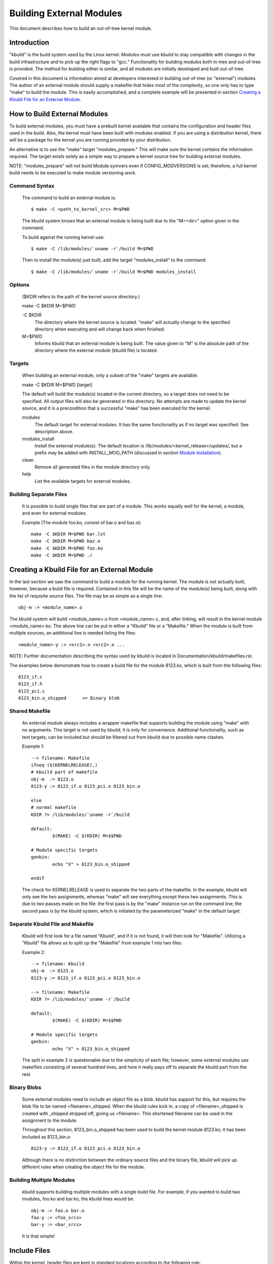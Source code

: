 =========================
Building External Modules
=========================

This document describes how to build an out-of-tree kernel module.

Introduction
============

"kbuild" is the build system used by the Linux kernel. Modules must use
kbuild to stay compatible with changes in the build infrastructure and
to pick up the right flags to "gcc." Functionality for building modules
both in-tree and out-of-tree is provided. The method for building
either is similar, and all modules are initially developed and built
out-of-tree.

Covered in this document is information aimed at developers interested
in building out-of-tree (or "external") modules. The author of an
external module should supply a makefile that hides most of the
complexity, so one only has to type "make" to build the module. This is
easily accomplished, and a complete example will be presented in
section `Creating a Kbuild File for an External Module`_.


How to Build External Modules
=============================

To build external modules, you must have a prebuilt kernel available
that contains the configuration and header files used in the build.
Also, the kernel must have been built with modules enabled. If you are
using a distribution kernel, there will be a package for the kernel you
are running provided by your distribution.

An alternative is to use the "make" target "modules_prepare." This will
make sure the kernel contains the information required. The target
exists solely as a simple way to prepare a kernel source tree for
building external modules.

NOTE: "modules_prepare" will not build Module.symvers even if
CONFIG_MODVERSIONS is set; therefore, a full kernel build needs to be
executed to make module versioning work.

Command Syntax
--------------

	The command to build an external module is::

		$ make -C <path_to_kernel_src> M=$PWD

	The kbuild system knows that an external module is being built
	due to the "M=<dir>" option given in the command.

	To build against the running kernel use::

		$ make -C /lib/modules/`uname -r`/build M=$PWD

	Then to install the module(s) just built, add the target
	"modules_install" to the command::

		$ make -C /lib/modules/`uname -r`/build M=$PWD modules_install

Options
-------

	($KDIR refers to the path of the kernel source directory.)

	make -C $KDIR M=$PWD

	-C $KDIR
		The directory where the kernel source is located.
		"make" will actually change to the specified directory
		when executing and will change back when finished.

	M=$PWD
		Informs kbuild that an external module is being built.
		The value given to "M" is the absolute path of the
		directory where the external module (kbuild file) is
		located.

Targets
-------

	When building an external module, only a subset of the "make"
	targets are available.

	make -C $KDIR M=$PWD [target]

	The default will build the module(s) located in the current
	directory, so a target does not need to be specified. All
	output files will also be generated in this directory. No
	attempts are made to update the kernel source, and it is a
	precondition that a successful "make" has been executed for the
	kernel.

	modules
		The default target for external modules. It has the
		same functionality as if no target was specified. See
		description above.

	modules_install
		Install the external module(s). The default location is
		/lib/modules/<kernel_release>/updates/, but a prefix may
		be added with INSTALL_MOD_PATH (discussed in section
		`Module Installation`_).

	clean
		Remove all generated files in the module directory only.

	help
		List the available targets for external modules.

Building Separate Files
-----------------------

	It is possible to build single files that are part of a module.
	This works equally well for the kernel, a module, and even for
	external modules.

	Example (The module foo.ko, consist of bar.o and baz.o)::

		make -C $KDIR M=$PWD bar.lst
		make -C $KDIR M=$PWD baz.o
		make -C $KDIR M=$PWD foo.ko
		make -C $KDIR M=$PWD ./


Creating a Kbuild File for an External Module
=============================================

In the last section we saw the command to build a module for the
running kernel. The module is not actually built, however, because a
build file is required. Contained in this file will be the name of
the module(s) being built, along with the list of requisite source
files. The file may be as simple as a single line::

	obj-m := <module_name>.o

The kbuild system will build <module_name>.o from <module_name>.c,
and, after linking, will result in the kernel module <module_name>.ko.
The above line can be put in either a "Kbuild" file or a "Makefile."
When the module is built from multiple sources, an additional line is
needed listing the files::

	<module_name>-y := <src1>.o <src2>.o ...

NOTE: Further documentation describing the syntax used by kbuild is
located in Documentation/kbuild/makefiles.rst.

The examples below demonstrate how to create a build file for the
module 8123.ko, which is built from the following files::

	8123_if.c
	8123_if.h
	8123_pci.c
	8123_bin.o_shipped	<= Binary blob

Shared Makefile
---------------

	An external module always includes a wrapper makefile that
	supports building the module using "make" with no arguments.
	This target is not used by kbuild; it is only for convenience.
	Additional functionality, such as test targets, can be included
	but should be filtered out from kbuild due to possible name
	clashes.

	Example 1::

		--> filename: Makefile
		ifneq ($(KERNELRELEASE),)
		# kbuild part of makefile
		obj-m  := 8123.o
		8123-y := 8123_if.o 8123_pci.o 8123_bin.o

		else
		# normal makefile
		KDIR ?= /lib/modules/`uname -r`/build

		default:
			$(MAKE) -C $(KDIR) M=$$PWD

		# Module specific targets
		genbin:
			echo "X" > 8123_bin.o_shipped

		endif

	The check for KERNELRELEASE is used to separate the two parts
	of the makefile. In the example, kbuild will only see the two
	assignments, whereas "make" will see everything except these
	two assignments. This is due to two passes made on the file:
	the first pass is by the "make" instance run on the command
	line; the second pass is by the kbuild system, which is
	initiated by the parameterized "make" in the default target.

Separate Kbuild File and Makefile
---------------------------------

	Kbuild will first look for a file named "Kbuild", and if it is not
	found, it will then look for "Makefile". Utilizing a "Kbuild" file
	allows us to split up the "Makefile" from example 1 into two files:

	Example 2::

		--> filename: Kbuild
		obj-m  := 8123.o
		8123-y := 8123_if.o 8123_pci.o 8123_bin.o

		--> filename: Makefile
		KDIR ?= /lib/modules/`uname -r`/build

		default:
			$(MAKE) -C $(KDIR) M=$$PWD

		# Module specific targets
		genbin:
			echo "X" > 8123_bin.o_shipped

	The split in example 2 is questionable due to the simplicity of
	each file; however, some external modules use makefiles
	consisting of several hundred lines, and here it really pays
	off to separate the kbuild part from the rest.

Binary Blobs
------------

	Some external modules need to include an object file as a blob.
	kbuild has support for this, but requires the blob file to be
	named <filename>_shipped. When the kbuild rules kick in, a copy
	of <filename>_shipped is created with _shipped stripped off,
	giving us <filename>. This shortened filename can be used in
	the assignment to the module.

	Throughout this section, 8123_bin.o_shipped has been used to
	build the kernel module 8123.ko; it has been included as
	8123_bin.o::

		8123-y := 8123_if.o 8123_pci.o 8123_bin.o

	Although there is no distinction between the ordinary source
	files and the binary file, kbuild will pick up different rules
	when creating the object file for the module.

Building Multiple Modules
-------------------------

	kbuild supports building multiple modules with a single build
	file. For example, if you wanted to build two modules, foo.ko
	and bar.ko, the kbuild lines would be::

		obj-m := foo.o bar.o
		foo-y := <foo_srcs>
		bar-y := <bar_srcs>

	It is that simple!


Include Files
=============

Within the kernel, header files are kept in standard locations
according to the following rule:

	* If the header file only describes the internal interface of a
	  module, then the file is placed in the same directory as the
	  source files.
	* If the header file describes an interface used by other parts
	  of the kernel that are located in different directories, then
	  the file is placed in include/linux/.

	  NOTE:
	      There are two notable exceptions to this rule: larger
	      subsystems have their own directory under include/, such as
	      include/scsi; and architecture specific headers are located
	      under arch/$(SRCARCH)/include/.

Kernel Includes
---------------

	To include a header file located under include/linux/, simply
	use::

		#include <linux/module.h>

	kbuild will add options to "gcc" so the relevant directories
	are searched.

Single Subdirectory
-------------------

	External modules tend to place header files in a separate
	include/ directory where their source is located, although this
	is not the usual kernel style. To inform kbuild of the
	directory, use either ccflags-y or CFLAGS_<filename>.o.

	Using the example from section 3, if we moved 8123_if.h to a
	subdirectory named include, the resulting kbuild file would
	look like::

		--> filename: Kbuild
		obj-m := 8123.o

		ccflags-y := -I $(src)/include
		8123-y := 8123_if.o 8123_pci.o 8123_bin.o

Several Subdirectories
----------------------

	kbuild can handle files that are spread over several directories.
	Consider the following example::

		.
		|__ src
		|   |__ complex_main.c
		|   |__ hal
		|	|__ hardwareif.c
		|	|__ include
		|	    |__ hardwareif.h
		|__ include
		|__ complex.h

	To build the module complex.ko, we then need the following
	kbuild file::

		--> filename: Kbuild
		obj-m := complex.o
		complex-y := src/complex_main.o
		complex-y += src/hal/hardwareif.o

		ccflags-y := -I$(src)/include
		ccflags-y += -I$(src)/src/hal/include

	As you can see, kbuild knows how to handle object files located
	in other directories. The trick is to specify the directory
	relative to the kbuild file's location. That being said, this
	is NOT recommended practice.

	For the header files, kbuild must be explicitly told where to
	look. When kbuild executes, the current directory is always the
	root of the kernel tree (the argument to "-C") and therefore an
	absolute path is needed. $(src) provides the absolute path by
	pointing to the directory where the currently executing kbuild
	file is located.


Module Installation
===================

Modules which are included in the kernel are installed in the
directory:

	/lib/modules/$(KERNELRELEASE)/kernel/

And external modules are installed in:

	/lib/modules/$(KERNELRELEASE)/updates/

INSTALL_MOD_PATH
----------------

	Above are the default directories but as always some level of
	customization is possible. A prefix can be added to the
	installation path using the variable INSTALL_MOD_PATH::

		$ make INSTALL_MOD_PATH=/frodo modules_install
		=> Install dir: /frodo/lib/modules/$(KERNELRELEASE)/kernel/

	INSTALL_MOD_PATH may be set as an ordinary shell variable or,
	as shown above, can be specified on the command line when
	calling "make." This has effect when installing both in-tree
	and out-of-tree modules.

INSTALL_MOD_DIR
---------------

	External modules are by default installed to a directory under
	/lib/modules/$(KERNELRELEASE)/updates/, but you may wish to
	locate modules for a specific functionality in a separate
	directory. For this purpose, use INSTALL_MOD_DIR to specify an
	alternative name to "updates."::

		$ make INSTALL_MOD_DIR=gandalf -C $KDIR \
		       M=$PWD modules_install
		=> Install dir: /lib/modules/$(KERNELRELEASE)/gandalf/


Module Versioning
=================

Module versioning is enabled by the CONFIG_MODVERSIONS tag, and is used
as a simple ABI consistency check. A CRC value of the full prototype
for an exported symbol is created. When a module is loaded/used, the
CRC values contained in the kernel are compared with similar values in
the module; if they are not equal, the kernel refuses to load the
module.

Module.symvers contains a list of all exported symbols from a kernel
build.

Symbols From the Kernel (vmlinux + modules)
-------------------------------------------

	During a kernel build, a file named Module.symvers will be
	generated. Module.symvers contains all exported symbols from
	the kernel and compiled modules. For each symbol, the
	corresponding CRC value is also stored.

	The syntax of the Module.symvers file is::

		<CRC>       <Symbol>         <Module>                         <Export Type>     <Namespace>

		0xe1cc2a05  usb_stor_suspend drivers/usb/storage/usb-storage  EXPORT_SYMBOL_GPL USB_STORAGE

	The fields are separated by tabs and values may be empty (e.g.
	if no namespace is defined for an exported symbol).

	For a kernel build without CONFIG_MODVERSIONS enabled, the CRC
	would read 0x00000000.

	Module.symvers serves two purposes:

	1) It lists all exported symbols from vmlinux and all modules.
	2) It lists the CRC if CONFIG_MODVERSIONS is enabled.

Symbols and External Modules
----------------------------

	When building an external module, the build system needs access
	to the symbols from the kernel to check if all external symbols
	are defined. This is done in the MODPOST step. modpost obtains
	the symbols by reading Module.symvers from the kernel source
	tree. During the MODPOST step, a new Module.symvers file will be
	written containing all exported symbols from that external module.

Symbols From Another External Module
------------------------------------

	Sometimes, an external module uses exported symbols from
	another external module. Kbuild needs to have full knowledge of
	all symbols to avoid spitting out warnings about undefined
	symbols. Two solutions exist for this situation.

	NOTE: The method with a top-level kbuild file is recommended
	but may be impractical in certain situations.

	Use a top-level kbuild file
		If you have two modules, foo.ko and bar.ko, where
		foo.ko needs symbols from bar.ko, you can use a
		common top-level kbuild file so both modules are
		compiled in the same build. Consider the following
		directory layout::

			./foo/ <= contains foo.ko
			./bar/ <= contains bar.ko

		The top-level kbuild file would then look like::

			#./Kbuild (or ./Makefile):
				obj-m := foo/ bar/

		And executing::

			$ make -C $KDIR M=$PWD

		will then do the expected and compile both modules with
		full knowledge of symbols from either module.

	Use "make" variable KBUILD_EXTRA_SYMBOLS
		If it is impractical to add a top-level kbuild file,
		you can assign a space separated list
		of files to KBUILD_EXTRA_SYMBOLS in your build file.
		These files will be loaded by modpost during the
		initialization of its symbol tables.


Tips & Tricks
=============

Testing for CONFIG_FOO_BAR
--------------------------

	Modules often need to check for certain `CONFIG_` options to
	decide if a specific feature is included in the module. In
	kbuild this is done by referencing the `CONFIG_` variable
	directly::

		#fs/ext2/Makefile
		obj-$(CONFIG_EXT2_FS) += ext2.o

		ext2-y := balloc.o bitmap.o dir.o
		ext2-$(CONFIG_EXT2_FS_XATTR) += xattr.o
